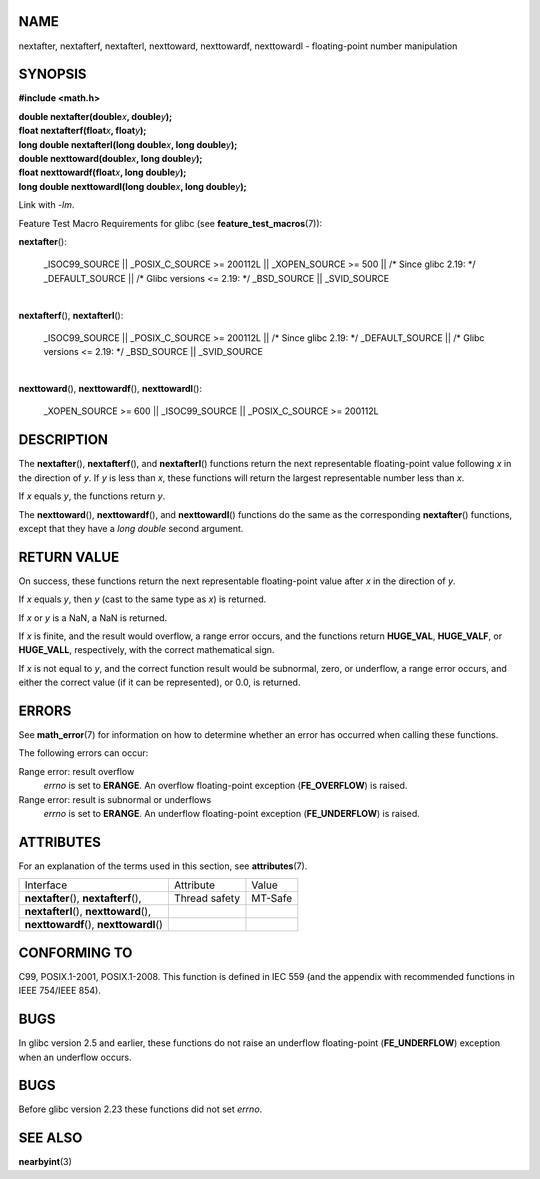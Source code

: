 NAME
====

nextafter, nextafterf, nextafterl, nexttoward, nexttowardf, nexttowardl
- floating-point number manipulation

SYNOPSIS
========

**#include <math.h>**

| **double nextafter(double**\ *x*\ **, double**\ *y*\ **);**
| **float nextafterf(float**\ *x*\ **, float**\ *y*\ **);**
| **long double nextafterl(long double**\ *x*\ **, long
  double**\ *y*\ **);**

| **double nexttoward(double**\ *x*\ **, long double**\ *y*\ **);**
| **float nexttowardf(float**\ *x*\ **, long double**\ *y*\ **);**
| **long double nexttowardl(long double**\ *x*\ **, long
  double**\ *y*\ **);**

Link with *-lm*.

Feature Test Macro Requirements for glibc (see
**feature_test_macros**\ (7)):

**nextafter**\ ():

   \_ISOC99_SOURCE \|\| \_POSIX_C_SOURCE >= 200112L \|\| \_XOPEN_SOURCE
   >= 500 \|\| /\* Since glibc 2.19: \*/ \_DEFAULT_SOURCE \|\| /\* Glibc
   versions <= 2.19: \*/ \_BSD_SOURCE \|\| \_SVID_SOURCE

| 
| **nextafterf**\ (), **nextafterl**\ ():

   \_ISOC99_SOURCE \|\| \_POSIX_C_SOURCE >= 200112L \|\| /\* Since glibc
   2.19: \*/ \_DEFAULT_SOURCE \|\| /\* Glibc versions <= 2.19: \*/
   \_BSD_SOURCE \|\| \_SVID_SOURCE

| 
| **nexttoward**\ (), **nexttowardf**\ (), **nexttowardl**\ ():

   \_XOPEN_SOURCE >= 600 \|\| \_ISOC99_SOURCE \|\| \_POSIX_C_SOURCE >=
   200112L

DESCRIPTION
===========

The **nextafter**\ (), **nextafterf**\ (), and **nextafterl**\ ()
functions return the next representable floating-point value following
*x* in the direction of *y*. If *y* is less than *x*, these functions
will return the largest representable number less than *x*.

If *x* equals *y*, the functions return *y*.

The **nexttoward**\ (), **nexttowardf**\ (), and **nexttowardl**\ ()
functions do the same as the corresponding **nextafter**\ () functions,
except that they have a *long double* second argument.

RETURN VALUE
============

On success, these functions return the next representable floating-point
value after *x* in the direction of *y*.

If *x* equals *y*, then *y* (cast to the same type as *x*) is returned.

If *x* or *y* is a NaN, a NaN is returned.

If *x* is finite, and the result would overflow, a range error occurs,
and the functions return **HUGE_VAL**, **HUGE_VALF**, or **HUGE_VALL**,
respectively, with the correct mathematical sign.

If *x* is not equal to *y*, and the correct function result would be
subnormal, zero, or underflow, a range error occurs, and either the
correct value (if it can be represented), or 0.0, is returned.

ERRORS
======

See **math_error**\ (7) for information on how to determine whether an
error has occurred when calling these functions.

The following errors can occur:

Range error: result overflow
   *errno* is set to **ERANGE**. An overflow floating-point exception
   (**FE_OVERFLOW**) is raised.

Range error: result is subnormal or underflows
   *errno* is set to **ERANGE**. An underflow floating-point exception
   (**FE_UNDERFLOW**) is raised.

ATTRIBUTES
==========

For an explanation of the terms used in this section, see
**attributes**\ (7).

======================================== ============= =======
Interface                                Attribute     Value
**nextafter**\ (), **nextafterf**\ (),   Thread safety MT-Safe
**nextafterl**\ (), **nexttoward**\ (),                
**nexttowardf**\ (), **nexttowardl**\ ()               
======================================== ============= =======

CONFORMING TO
=============

C99, POSIX.1-2001, POSIX.1-2008. This function is defined in IEC 559
(and the appendix with recommended functions in IEEE 754/IEEE 854).

BUGS
====

In glibc version 2.5 and earlier, these functions do not raise an
underflow floating-point (**FE_UNDERFLOW**) exception when an underflow
occurs.

BUGS
====

Before glibc version 2.23 these functions did not set *errno*.

SEE ALSO
========

**nearbyint**\ (3)
